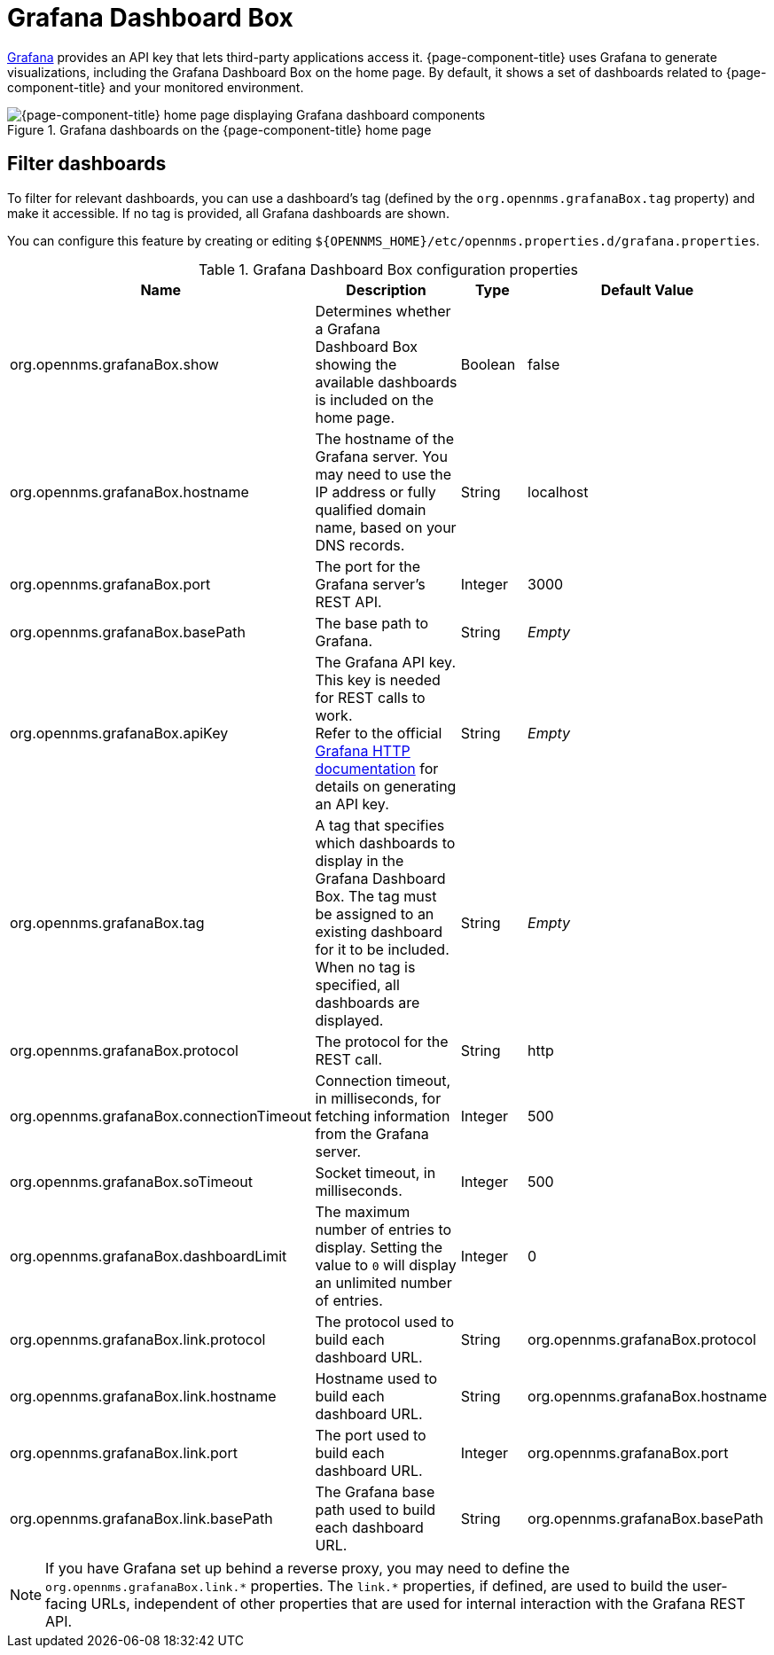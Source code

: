 
= Grafana Dashboard Box

http://grafana.org/[Grafana] provides an API key that lets third-party applications access it.
{page-component-title} uses Grafana to generate visualizations, including the Grafana Dashboard Box on the home page.
By default, it shows a set of dashboards related to {page-component-title} and your monitored environment.

.Grafana dashboards on the {page-component-title} home page
image::webui/startpage/01_grafana-box.png["{page-component-title} home page displaying Grafana dashboard components"]

== Filter dashboards

To filter for relevant dashboards, you can use a dashboard's tag (defined by the `org.opennms.grafanaBox.tag` property) and make it accessible.
If no tag is provided, all Grafana dashboards are shown.

You can configure this feature by creating or editing `$\{OPENNMS_HOME}/etc/opennms.properties.d/grafana.properties`.

.Grafana Dashboard Box configuration properties
[cols="2,3,1,2"]
|===
| Name  | Description   | Type  | Default Value

| org.opennms.grafanaBox.show
| Determines whether a Grafana Dashboard Box showing the available dashboards is included on the home page.
| Boolean
| false

| org.opennms.grafanaBox.hostname
| The hostname of the Grafana server.
You may need to use the IP address or fully qualified domain name, based on your DNS records.
| String
| localhost

| org.opennms.grafanaBox.port
| The port for the Grafana server's REST API.
| Integer
| 3000

| org.opennms.grafanaBox.basePath
| The base path to Grafana.
| String
| _Empty_

| org.opennms.grafanaBox.apiKey
| The Grafana API key.
This key is needed for REST calls to work. +
Refer to the official https://grafana.com/docs/grafana/latest/developers/http_api/[Grafana HTTP documentation] for details on generating an API key.
| String
| _Empty_

| org.opennms.grafanaBox.tag
| A tag that specifies which dashboards to display in the Grafana Dashboard Box.
The tag must be assigned to an existing dashboard for it to be included. +
When no tag is specified, all dashboards are displayed.
| String
| _Empty_

| org.opennms.grafanaBox.protocol
| The protocol for the REST call.
| String
| http

| org.opennms.grafanaBox.connectionTimeout
| Connection timeout, in milliseconds, for fetching information from the Grafana server.
| Integer
| 500

| org.opennms.grafanaBox.soTimeout
| Socket timeout, in milliseconds.
| Integer
| 500

| org.opennms.grafanaBox.dashboardLimit
| The maximum number of entries to display.
Setting the value to `0` will display an unlimited number of entries.
| Integer
| 0

| org.opennms.grafanaBox.link.protocol
| The protocol used to build each dashboard URL.
| String
| org.opennms.grafanaBox.protocol

| org.opennms.grafanaBox.link.hostname
| Hostname used to build each dashboard URL.
| String
| org.opennms.grafanaBox.hostname

| org.opennms.grafanaBox.link.port
| The port used to build each dashboard URL.
| Integer
| org.opennms.grafanaBox.port

| org.opennms.grafanaBox.link.basePath
| The Grafana base path used to build each dashboard URL.
| String
| org.opennms.grafanaBox.basePath
|===

NOTE: If you have Grafana set up behind a reverse proxy, you may need to define the `org.opennms.grafanaBox.link.\*` properties.
The `link.*` properties, if defined, are used to build the user-facing URLs, independent of other properties that are used for internal interaction with the Grafana REST API.
